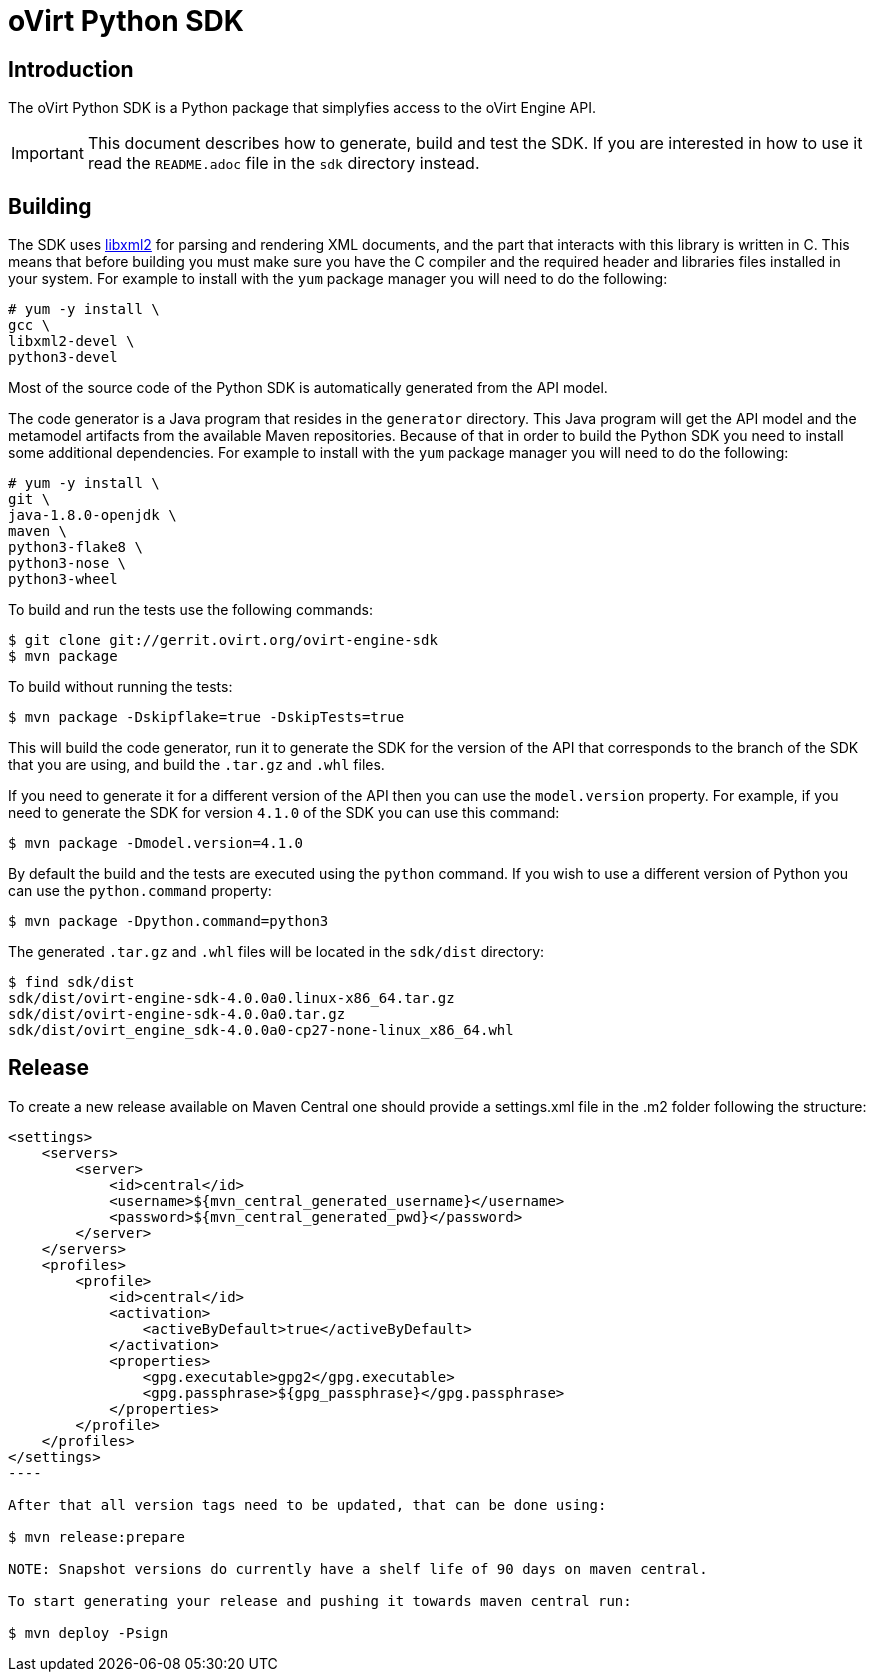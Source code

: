 = oVirt Python SDK

== Introduction

The oVirt Python SDK is a Python package that simplyfies access to the
oVirt Engine API.

IMPORTANT: This document describes how to generate, build and test the
SDK. If you are interested in how to use it read the `README.adoc` file
in the `sdk` directory instead.

== Building

The SDK uses http://www.xmlsoft.org[libxml2] for parsing and rendering
XML documents, and the part that interacts with this library is written
in C. This means that before building you must make sure you have the C
compiler and the required header and libraries files installed in your
system. For example to install with the `yum` package manager you will
need to do the following:

  # yum -y install \
  gcc \
  libxml2-devel \
  python3-devel

Most of the source code of the Python SDK is automatically generated
from the API model.

The code generator is a Java program that resides in the `generator`
directory. This Java program will get the API model and the metamodel
artifacts from the available Maven repositories. Because of that in
order to build the Python SDK you need to install some additional
dependencies. For example to install with the `yum` package manager
you will need to do the following:

  # yum -y install \
  git \
  java-1.8.0-openjdk \
  maven \
  python3-flake8 \
  python3-nose \
  python3-wheel

To build and run the tests use the following commands:

  $ git clone git://gerrit.ovirt.org/ovirt-engine-sdk
  $ mvn package

To build without running the tests:

  $ mvn package -Dskipflake=true -DskipTests=true

This will build the code generator, run it to generate the SDK for the
version of the API that corresponds to the branch of the SDK that you
are using, and build the `.tar.gz` and `.whl` files.

If you need to generate it for a different version of the API then you
can use the `model.version` property. For example, if you need to
generate the SDK for version `4.1.0` of the SDK you can use this
command:

  $ mvn package -Dmodel.version=4.1.0

By default the build and the tests are executed using the `python` command.
If you wish to use a different version of Python you can use the
`python.command` property:

  $ mvn package -Dpython.command=python3

The generated `.tar.gz` and `.whl` files will be located in the
`sdk/dist` directory:

  $ find sdk/dist
  sdk/dist/ovirt-engine-sdk-4.0.0a0.linux-x86_64.tar.gz
  sdk/dist/ovirt-engine-sdk-4.0.0a0.tar.gz
  sdk/dist/ovirt_engine_sdk-4.0.0a0-cp27-none-linux_x86_64.whl


== Release

To create a new release available on Maven Central one should provide a settings.xml file in the .m2 folder following the structure:
[source, xml]
-----
<settings>
    <servers>
        <server>
            <id>central</id>
            <username>${mvn_central_generated_username}</username>
            <password>${mvn_central_generated_pwd}</password>
        </server>
    </servers>
    <profiles>
        <profile>
            <id>central</id>
            <activation>
                <activeByDefault>true</activeByDefault>
            </activation>
            <properties>
                <gpg.executable>gpg2</gpg.executable>
                <gpg.passphrase>${gpg_passphrase}</gpg.passphrase>
            </properties>
        </profile>
    </profiles>
</settings>
----

After that all version tags need to be updated, that can be done using:

$ mvn release:prepare

NOTE: Snapshot versions do currently have a shelf life of 90 days on maven central.

To start generating your release and pushing it towards maven central run:

$ mvn deploy -Psign